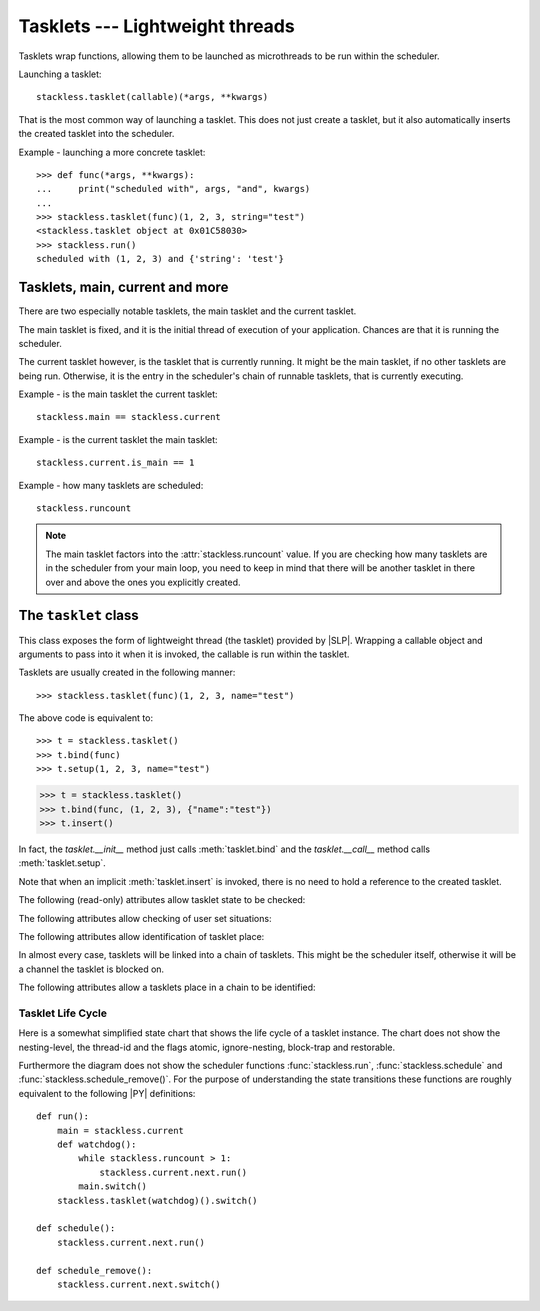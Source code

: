.. _tasklets:

********************************
Tasklets --- Lightweight threads
********************************

Tasklets wrap functions, allowing them to be launched as microthreads to be
run within the scheduler.

Launching a tasklet::

    stackless.tasklet(callable)(*args, **kwargs)

That is the most common way of launching a tasklet.  This does not just create
a tasklet, but it also automatically inserts the created tasklet into the
scheduler.

Example - launching a more concrete tasklet::

    >>> def func(*args, **kwargs):
    ...     print("scheduled with", args, "and", kwargs)
    ...
    >>> stackless.tasklet(func)(1, 2, 3, string="test")
    <stackless.tasklet object at 0x01C58030>
    >>> stackless.run()
    scheduled with (1, 2, 3) and {'string': 'test'}

--------------------------------
Tasklets, main, current and more
--------------------------------

There are two especially notable tasklets, the main tasklet and the current
tasklet.

The main tasklet is fixed, and it is the initial thread of execution of
your application.  Chances are that it is running the scheduler.

The current tasklet however, is the tasklet that is currently running.  It
might be the main tasklet, if no other tasklets are being run.  Otherwise,
it is the entry in the scheduler's chain of runnable tasklets, that is
currently executing.

Example - is the main tasklet the current tasklet::

    stackless.main == stackless.current
    
Example - is the current tasklet the main tasklet::

    stackless.current.is_main == 1

Example - how many tasklets are scheduled::

    stackless.runcount

.. note::

  The main tasklet factors into the :attr:`stackless.runcount` value.  If you
  are checking how many tasklets are in the scheduler from your main loop,
  you need to keep in mind that there will be another tasklet in there over
  and above the ones you explicitly created.

---------------------
The ``tasklet`` class
---------------------

.. class:: tasklet(callable=None, args=None, kwargs=None)

   This class exposes the form of lightweight thread (the tasklet) provided by
   |SLP|.  Wrapping a callable object and arguments to pass into
   it when it is invoked, the callable is run within the tasklet.
   
   Tasklets are usually created in the following manner::
   
   >>> stackless.tasklet(func)(1, 2, 3, name="test")
   
   The above code is equivalent to::
   
   >>> t = stackless.tasklet()
   >>> t.bind(func)
   >>> t.setup(1, 2, 3, name="test")
   
   >>> t = stackless.tasklet()
   >>> t.bind(func, (1, 2, 3), {"name":"test"})
   >>> t.insert()

   In fact, the *tasklet.__init__* method just calls :meth:`tasklet.bind`
   and the *tasklet.__call__* method calls :meth:`tasklet.setup`.

   Note that when an implicit :meth:`tasklet.insert` is invoked, there is no need
   to hold a reference to the created tasklet.
   
.. method:: tasklet.bind(func=None, args=None, kwargs=None)

   Bind the tasklet to the given callable object, *func*::

   >>> t = stackless.tasklet()
   >>> t.bind(func)

   In most every case, programmers will instead pass *func* into the tasklet
   constructor::

   >>> t = stackless.tasklet(func)

   Note that the tasklet cannot be run until it has been provided with
   arguments to call *func*.  They can be provided as *args* and/or *kwargs*
   to this function, or through a subsequent call to
   :meth:`tasklet.setup`.  The difference is that when providing them to
   :meth:`tasklet.bind`, the tasklet is not made runnable yet.

   *func* can be None when providing arguments, in which case a previous call
   to :meth:`tasklet.bind` must have provided the function.
   
   To clear the binding of a tasklet set all arguments to ``None``. This
   is especially useful, if you run a tasklet only partially::
   
      >>> def func():
      ...     try:
      ...        ... # part 1
      ...        stackless.schedule_remove()
      ...        ... # part 2
      ...     finally:
      ...        ... # cleanup
      >>> t = stackless.tasklet(func)()
      >>> stackless.enable_softswitch(True)
      >>> stackless.run() # execute part 1 of func
      >>> t.bind(None)    # unbind func(). Don't execute the finally block  
   
   If a tasklet is alive, it can be rebound only if the tasklet is
   not the current tasklet and if the tasklet is not scheduled and 
   if the tasklet is restorable. :meth:`bind` raises :exc:`RuntimeError`,
   if these conditions are not met.

.. method:: tasklet.setup(*args, **kwargs)

   Provide the tasklet with arguments to pass into its bound callable::

   >>> t = stackless.tasklet()
   >>> t.bind(func)
   >>> t.setup(1, 2, name="test")
   
   In most every case, programmers will instead pass the arguments and
   callable into the tasklet constructor instead::

   >>> t = stackless.tasklet(func)(1, 2, name="test")
   
   Note that when tasklets have been bound to a callable object and
   provided with arguments to pass to it, they are implicitly
   scheduled and will be run in turn when the scheduler is next run.

   The above code is equivalent to::
   
   >>> t = stackless.tasklet()
   >>> t.bind(func, (1, 2), {"name":"test"})
   >>> t.insert()
   
.. method:: tasklet.insert()

   Insert a tasklet at the end of the scheduler runnables queue, given that it isn't blocked.
   Blocked tasklets need to be reactivated by channels.

.. method:: tasklet.remove()

   Remove a tasklet from the runnables queue.
   
   .. note::
   
      If this tasklet has a non-trivial C-state attached, Stackless
      will kill the tasklet when the containing thread terminates.
      Since this will happen in some unpredictable order, it may cause unwanted
      side-effects. Therefore it is recommended to either run tasklets to the
      end or to explicitly :meth:`kill` them.

.. method:: tasklet.run()

   If the tasklet is alive and not blocked on a channel, then it will be run
   immediately.  However, this behaves differently depending on whether
   the tasklet is in the scheduler's chain of runnable tasklets.
   
   Example - running a tasklet that is scheduled::
   
      >>> def f(name):
      ...     while True:
      ...         c=stackless.current
      ...         m=stackless.main
      ...         assert c.scheduled
      ...         print("%s id=%s, next.id=%s, main.id=%s, main.scheduled=%r" % (name,id(c), id(c.next), id(m), m.scheduled))
      ...         stackless.schedule()
      ...
      >>> t1 = stackless.tasklet(f)("t1")
      >>> t2 = stackless.tasklet(f)("t2")
      >>> t3 = stackless.tasklet(f)("t3")
      >>>
      >>> t1.run()
      t1 id=36355632, next.id=36355504, main.id=30571120, main.scheduled=True
      t2 id=36355504, next.id=36355888, main.id=30571120, main.scheduled=True
      t3 id=36355888, next.id=30571120, main.id=30571120, main.scheduled=True

   What you see here is that *t1* is not the only tasklet that ran.  When *t1*
   yields, the next tasklet in the chain is scheduled and so forth until the
   tasklet that actually ran *t1* - that is the main tasklet - is scheduled and
   resumes execution.
   
   If you were to run *t2* instead of *t1*, then we would have only seen the
   output of *t2* and *t3*, because the tasklet calling :attr:`run` is before
   *t1* in the chain.

   Removing the tasklet to be run from the scheduler before it is actually
   run, gives more predictable results as shown in the following example.  But
   keep in mind that the scheduler is still being run and the chain is still
   involved, the only reason it looks correct is tht the act of removing the
   tasklet effectively moves it before the tasklet that calls
   :meth:`remove`.

   Example - running a tasklet that is not scheduled::

      >>> t2.remove()
      <stackless.tasklet object at 0x022ABDB0>
      >>> t2.run()
      t2 id=36355504, next.id=36356016, main.id=36356016, main.scheduled=True
      >>> t2.scheduled
      True
      
   While the ability to run a tasklet directly is useful on occasion, that
   the scheduler is still involved and that this is merely directing its
   operation in limited ways, is something you need to be aware of.

.. method:: tasklet.switch()

   Similar to :meth:`tasklet.run` except that the calling tasklet is
   paused.  This function can be used to implement `raw` scheduling without involving
   the scheduling queue.

   The target tasklet must belong to the same thread as the caller.
   
   Example - switch to a tasklet that is scheduled. Function f is defined as 
   in the previous example::
      
      >>> t1 = stackless.tasklet(f)("t1")
      >>> t2 = stackless.tasklet(f)("t2")
      >>> t3 = stackless.tasklet(f)("t3")
      >>> t1.switch()
      t1 id=36413744, next.id=36413808, main.id=36413680, main.scheduled=False
      t2 id=36413808, next.id=36413872, main.id=36413680, main.scheduled=False
      t3 id=36413872, next.id=36413744, main.id=36413680, main.scheduled=False
      t1 id=36413744, next.id=36413808, main.id=36413680, main.scheduled=False
      t2 id=36413808, next.id=36413872, main.id=36413680, main.scheduled=False
      t3 id=36413872, next.id=36413744, main.id=36413680, main.scheduled=False
      t1 id=36413744, next.id=36413808, main.id=36413680, main.scheduled=False
      ...
      Traceback (most recent call last):
        File "<stdin>", line 1, in <module>
        File "<stdin>", line 6, in f
      KeyboardInterrupt
      >>>
      
   What you see here is that the main tasklet was removed from the scheduler. 
   Therefore the scheduler runs until it got interrupted by a keyboard interrupt.

.. method:: tasklet.raise_exception(exc_class, *args)

   Raise an exception on the given tasklet.  *exc_class* is required to be a
   sub-class of :exc:`Exception`.  It is instantiated with the given arguments
   *args* and raised within the given tasklet.
   
   In order to make best use of this function, you should be familiar with
   how tasklets and the scheduler :ref:`deal with exceptions
   <slp-exc-section>`, and the purpose of the :ref:`TaskletExit <slp-exc>`
   exception.

.. method:: tasklet.throw(exc=None, val=None, tb=None, pending=False)

   Raise an exception on the given tasklet.  The semantics are similar
   to the `raise` keywords, and so, this can be used to send an existing
   exception to the tasklet.

   if *pending* evaluates to True, then the target tasklet will be made
   runnable and the caller continues.  Otherwise, the target will be inserted
   before the current tasklet in the queue and switched to immediately.

.. method:: tasklet.kill(pending=False)

   Raises the :ref:`TaskletExit <slp-exc>` exception on the tasklet.
   *pending* has the same meaning as for :meth:`tasklet.throw`.

   This can be considered to be shorthand for::

       >>> t.throw(TaskletExit, pending=pending)

.. method:: tasklet.set_atomic(flag)

   This method is used to construct a block of code within which the tasklet
   will not be auto-scheduled when preemptive scheduling.  It is useful for 
   wrapping critical sections that should not be interrupted::

     old_value = t.set_atomic(1)
     # Implement unsafe logic here.
     t.set_atomic(old_value)

   Note that this will also prevent involuntary thread switching, i.e. the
   thread will hang on to the `GIL` for the duration.

.. method:: tasklet.bind_thread([thread_id])

   Rebind the tasklet to the current thread, or a |PY| thread with
   the given *thread_id*.

   This is only safe to do with just-created tasklets, or soft-switchable
   tasklets.  This is the case when a tasklet has just been unpickled.  Then
   it can be useful in order to hand it off to a different thread for execution.

   The relationship between tasklets and threads is :doc:`covered elsewhere
   <threads>`.

.. method:: tasklet.set_ignore_nesting(flag)

   It is probably best not to use this until you understand nesting levels::

     old_value = t.set_ignore_nesting(1)
     # Implement unsafe logic here.
     t.set_ignore_nesting(old_value)

The following (read-only) attributes allow tasklet state to be checked:

.. attribute:: tasklet.alive

   This attribute is ``True`` while a tasklet is still running.  Tasklets that
   are not running will most likely have either run to completion and exited,
   or will have unexpectedly exited through an exception of some kind.

.. attribute:: tasklet.paused

   This attribute is ``True`` when a tasklet is alive, but not scheduled or
   blocked on a channel. This state is entered after a :meth:`tasklet.bind` with 
   2 or 3 arguments, a :meth:`tasklet.remove` or by the main tasklet, when it 
   is acting as a watchdog.

.. attribute:: tasklet.blocked

   This attribute is ``True`` when a tasklet is blocked on a channel.

.. attribute:: tasklet.scheduled

   This attribute is ``True`` when the tasklet is either in the runnables list
   or blocked on a channel.

.. attribute:: tasklet.restorable

   This attribute is ``True``, if the tasklet can be completely restored by 
   pickling/unpickling. If a tasklet is restorable, it is possible to continue 
   running the unpickled tasklet from whatever point in execution it may be.
   
   All tasklets can be pickled for debugging/inspection 
   purposes, but an unpickled tasklet might have lost runtime information (C stack).
   For the tasklet to be runnable, it must not have lost runtime information
   (C stack usage for instance).

The following attributes allow checking of user set situations:

.. attribute:: tasklet.atomic

   This attribute is ``True`` while this tasklet is within a
   :meth:`tasklet.set_atomic` block

.. attribute:: tasklet.block_trap

   Setting this attribute to ``True`` prevents the tasklet from being blocked
   on a channel.

.. attribute:: tasklet.ignore_nesting

   This attribute is ``True`` while this tasklet is within a
   :meth:`tasklet.set_ignore_nesting` block

The following attributes allow identification of tasklet place:

.. attribute:: tasklet.is_current

   This attribute is ``True`` if the tasklet is the current tasklet
   of the thread it belongs to. To see if a tasklet is the currently executing
   tasklet in the current thread use the following |PY| code::

      import stackless
      def is_current(tasklet):
          return tasklet is stackless.current

.. attribute:: tasklet.is_main

   This attribute is ``True`` if the tasklet is the main tasklet of the thread it
   belongs to. To check if a tasklet is the main tasklet of the current thread
   use the following |PY| code::

      import stackless
      def is_current_main(tasklet):
          return tasklet is stackless.main
   
.. attribute:: tasklet.thread_id

   This attribute is the id of the thread the tasklet belongs to.  If its
   thread has terminated, the attribute value is ``-1``.
   
   The relationship between tasklets and threads is :doc:`covered elsewhere
   <threads>`.

In almost every case, tasklets will be linked into a chain of tasklets.  This
might be the scheduler itself, otherwise it will be a channel the tasklet is
blocked on.

The following attributes allow a tasklets place in a chain to be identified:

.. attribute:: tasklet.prev

   The previous tasklet in the chain that this tasklet is linked into.

.. attribute:: tasklet.next

   The next tasklet in the chain that this tasklet is linked into.


^^^^^^^^^^^^^^^^^^
Tasklet Life Cycle
^^^^^^^^^^^^^^^^^^

Here is a somewhat simplified state chart that shows the life cycle of a 
tasklet instance. The chart does not show the nesting-level, the thread-id 
and the flags atomic, ignore-nesting, block-trap and restorable. 

.. image:: tasklet_state_chart.png

Furthermore the diagram does not show the scheduler functions 
:func:`stackless.run`, :func:`stackless.schedule` and 
:func:`stackless.schedule_remove()`. For the purpose of understanding the 
state transitions these functions are roughly equivalent to the following 
|PY| definitions::

   def run():
       main = stackless.current
       def watchdog():
           while stackless.runcount > 1:
               stackless.current.next.run()
           main.switch()
       stackless.tasklet(watchdog)().switch()
      
   def schedule():
       stackless.current.next.run()
   
   def schedule_remove():
       stackless.current.next.switch()

